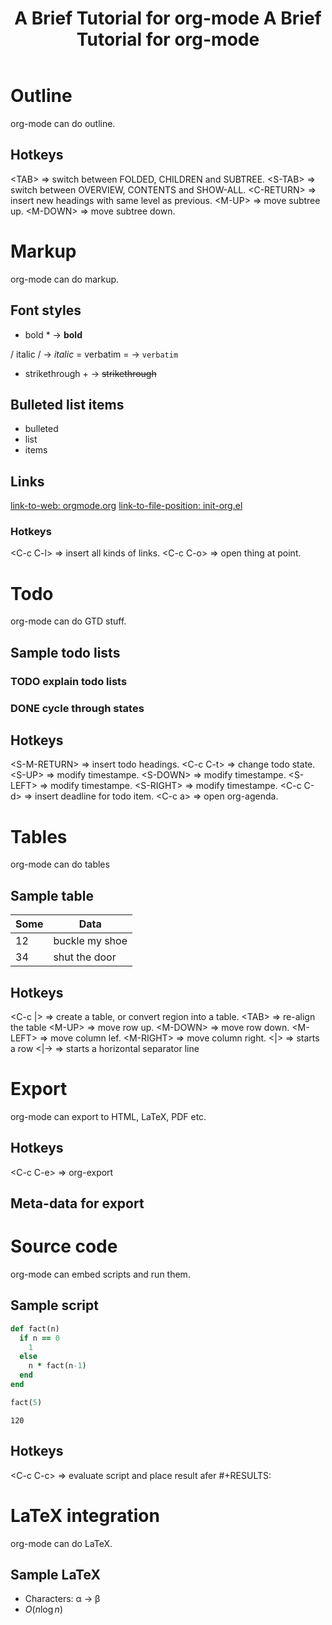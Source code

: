 #+title: A Brief Tutorial for org-mode

* Outline
  org-mode can do outline.
** Hotkeys
   <TAB>       => switch between FOLDED, CHILDREN and SUBTREE.
   <S-TAB>     => switch between OVERVIEW, CONTENTS and SHOW-ALL.
   <C-RETURN>  => insert new headings with same level as previous.
   <M-UP>      => move subtree up.
   <M-DOWN>    => move subtree down.

* Markup
  org-mode can do markup.
** Font styles
   * bold *           -> *bold*
   / italic /         -> /italic/
   = verbatim =       -> =verbatim=
   + strikethrough +  -> +strikethrough+
** Bulleted list items
   - bulleted
   - list
   - items
** Links
   [[https://orgmode.org][link-to-web: orgmode.org]]
   [[file:~/.emacs.d/elisp/init-org.el::;;; Code][link-to-file-position: init-org.el]]
*** Hotkeys
   <C-c C-l>  => insert all kinds of links.
   <C-c C-o>  => open thing at point.

* Todo
  org-mode can do GTD stuff.
** Sample todo lists
*** TODO explain todo lists
    DEADLINE: <2019-03-09 Sat>
*** DONE cycle through states
    CLOSED: [2019-03-02 Sat 19:40]
    :LOGBOOK:
    - State "DONE"       from "TODO"       [2019-03-02 Sat 19:36]
    :END:
** Hotkeys
   <S-M-RETURN>  => insert todo headings.
   <C-c C-t>     => change todo state.
   <S-UP>        => modify timestampe.
   <S-DOWN>      => modify timestampe.
   <S-LEFT>      => modify timestampe.
   <S-RIGHT>     => modify timestampe.
   <C-c C-d>     => insert deadline for todo item.
   <C-c a>       => open org-agenda.

* Tables
  org-mode can do tables
** Sample table
  |------+----------------|
  | Some | Data           |
  |------+----------------|
  |   12 | buckle my shoe |
  |------+----------------|
  |   34 | shut the door  |
  |------+----------------|
** Hotkeys
   <C-c |>    => create a table, or convert region into a table.
   <TAB>      => re-align the table
   <M-UP>     => move row up.
   <M-DOWN>   => move row down.
   <M-LEFT>   => move column lef.
   <M-RIGHT>  => move column right.
   <|>        => starts a row
   <|->       => starts a horizontal separator line

* Export
  org-mode can export to HTML, LaTeX, PDF etc.
** Hotkeys
   <C-c C-e>  => org-export
** Meta-data for export
   #+title: A Brief Tutorial for org-mode
   #+options: toc:nil

* Source code
  org-mode can embed scripts and run them.
** Sample script
   #+begin_src ruby
   def fact(n)
     if n == 0
       1
     else
       n * fact(n-1)
     end
   end

   fact(5)
   #+end_src

   #+RESULTS:
   : 120
** Hotkeys
   <C-c C-c>  => evaluate script and place result afer #+RESULTS:

* LaTeX integration
  org-mode can do LaTeX.
** Sample LaTeX
   - Characters: \alpha \rightarrow \beta
   - $O(n \log n)$
